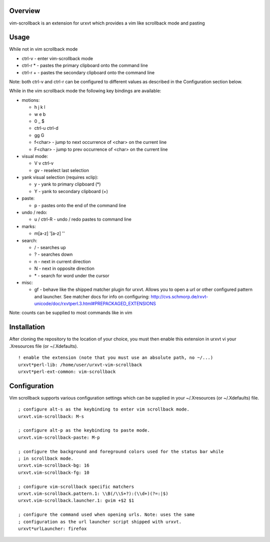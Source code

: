 ========
Overview
========

vim-scrollback is an extension for urxvt which provides a vim like scrollback
mode and pasting

=====
Usage
=====

While not in vim scrollback mode

- ctrl-v - enter vim-scrollback mode
- ctrl-r * - pastes the primary clipboard onto the command line
- ctrl-r + - pastes the secondary clipboard onto the command line

Note: both ctrl-v and ctrl-r can be configured to different values
as described in the Configuration section below.

While in the vim scrollback mode the following key bindings are available:

- motions:

  - h j k l
  - w e b
  - 0 _ $
  - ctrl-u ctrl-d
  - gg G
  - f<char> - jump to next occurrence of <char> on the current line
  - F<char> - jump to prev occurrence of <char> on the current line

- visual mode:

  - V v ctrl-v
  - gv - reselect last selection

- yank visual selection (requires xclip):

  - y - yank to primary clipboard (*)
  - Y - yank to secondary clipboard (+)

- paste:

  - p - pastes onto the end of the command line

- undo / redo:

  - u / ctrl-R - undo / redo pastes to command line

- marks:

  - m[a-z] '[a-z] ''

- search:

  - / - searches up
  - ? - searches down
  - n - next in current direction
  - N - next in opposite direction
  - \* - search for word under the cursor

- misc:

  - gf - behave like the shipped matcher plugin for urxvt. Allows you to open a
    url or other configured pattern and launcher. See matcher docs for info on
    configuring:
    http://cvs.schmorp.de/rxvt-unicode/doc/rxvtperl.3.html#PREPACKAGED_EXTENSIONS

Note: counts can be supplied to most commands like in vim

============
Installation
============

After cloning the repository to the location of your choice, you must then
enable this extension in urxvt vi your .Xresources file (or ~/.Xdefaults).

::

  ! enable the extension (note that you must use an absolute path, no ~/...)
  urxvt*perl-lib: /home/user/urxvt-vim-scrollback
  urxvt*perl-ext-common: vim-scrollback

=============
Configuration
=============

Vim scrollback supports various configuration settings which can be supplied
in your ~/.Xresources (or ~/.Xdefaults) file.

::

  ; configure alt-s as the keybinding to enter vim scrollback mode.
  urxvt.vim-scrollback: M-s

  ; configure alt-p as the keybinding to paste mode.
  urxvt.vim-scrollback-paste: M-p

  ; configure the background and foreground colors used for the status bar while
  ; in scrollback mode.
  urxvt.vim-scrollback-bg: 16
  urxvt.vim-scrollback-fg: 10

  ; configure vim-scrollback specific matchers
  urxvt.vim-scrollback.pattern.1: \\B(/\\S+?):(\\d+)(?=:|$)
  urxvt.vim-scrollback.launcher.1: gvim +$2 $1

  ; configure the command used when opening urls. Note: uses the same
  ; configuration as the url launcher script shipped with urxvt.
  urxvt*urlLauncher: firefox
